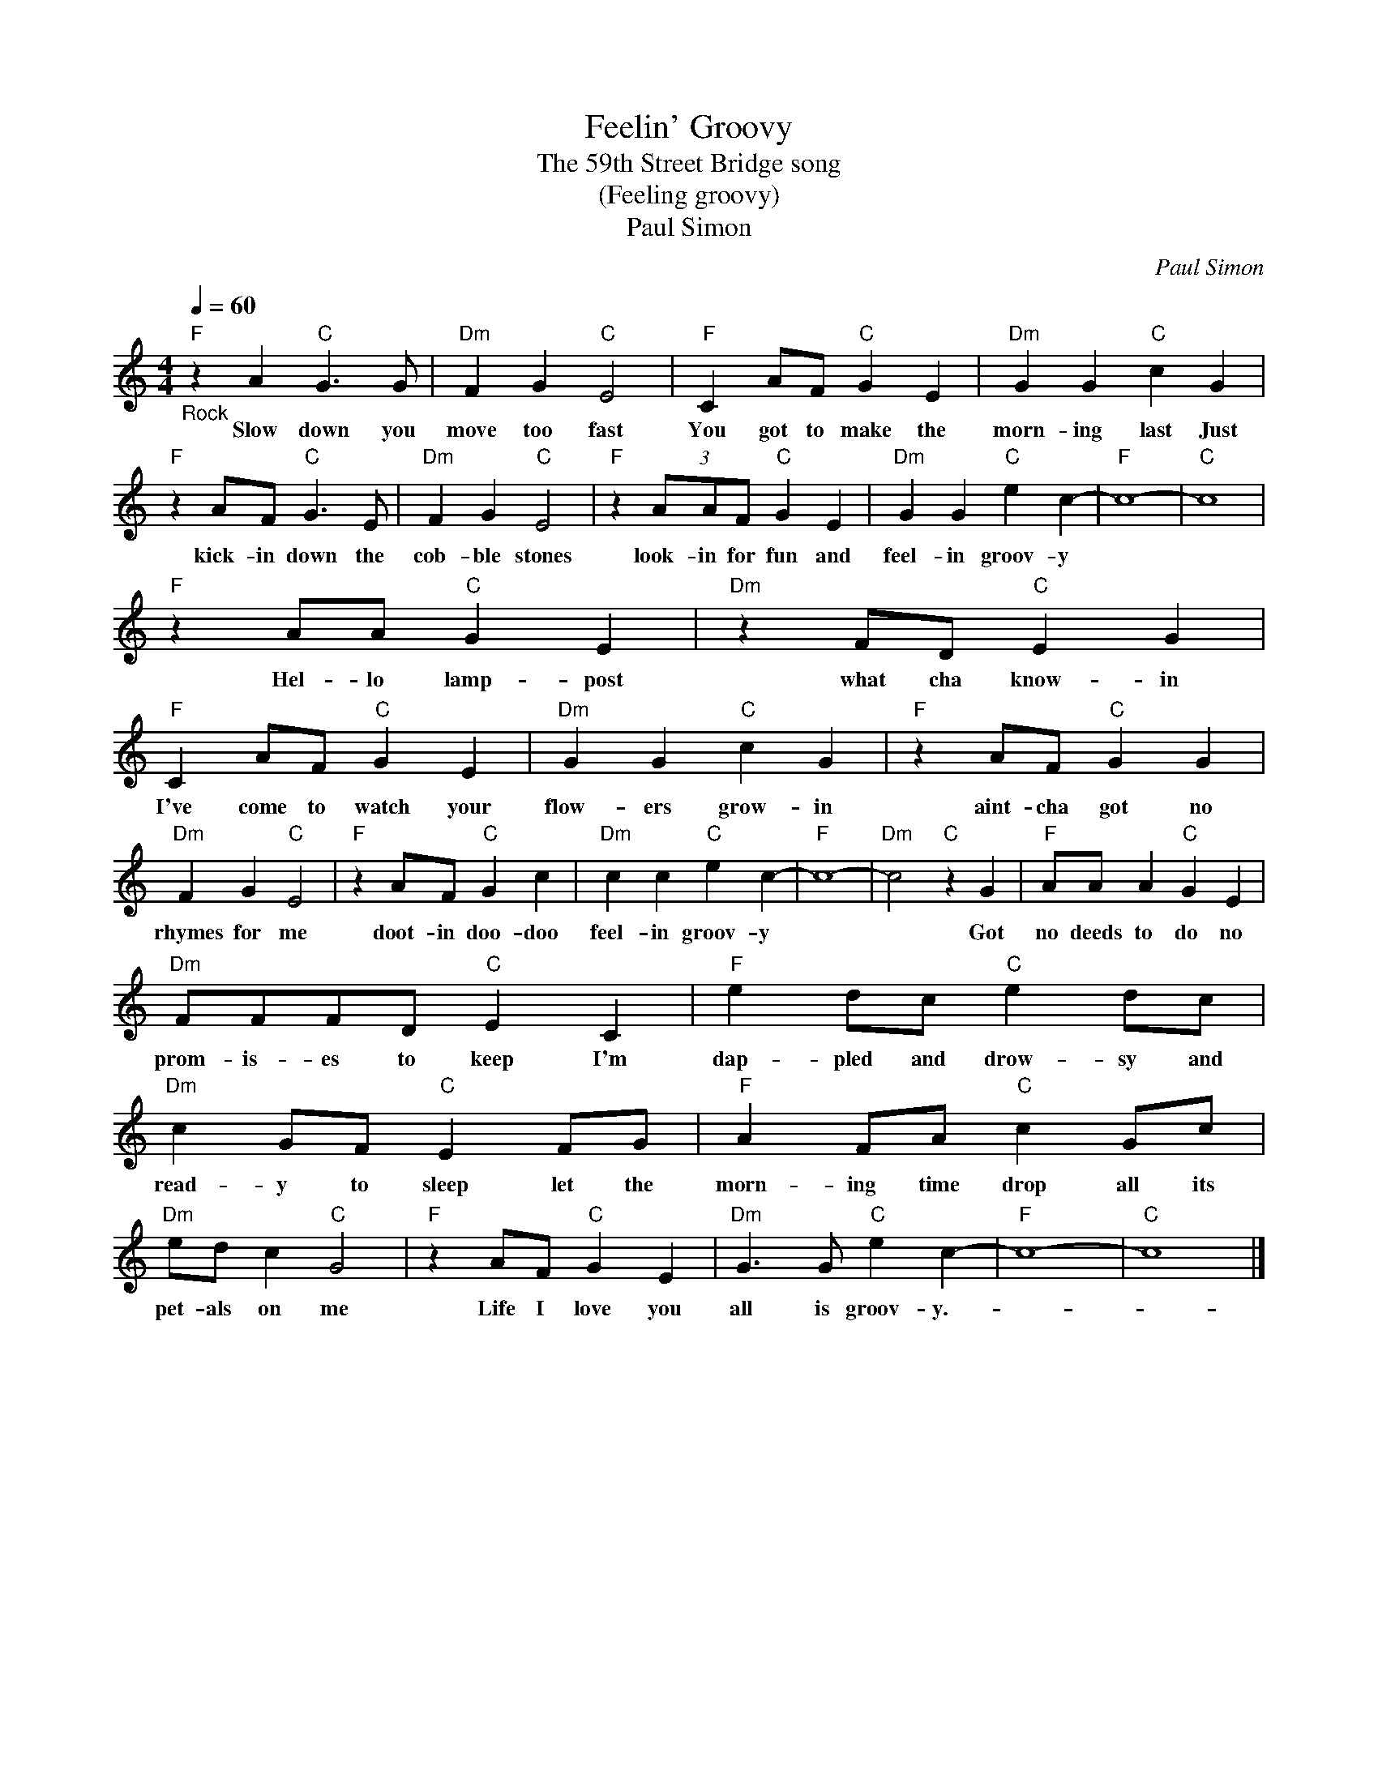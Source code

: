 X:1
T:Feelin' Groovy
T:The 59th Street Bridge song
T:(Feeling groovy)
T:Paul Simon
C:Paul Simon
Z:All Rights Reserved
L:1/4
Q:1/4=60
M:4/4
K:C
V:1 treble 
%%MIDI program 4
V:1
"F""_Rock" z A"C" G3/2 G/ |"Dm" F G"C" E2 |"F" C A/F/"C" G E |"Dm" G G"C" c G | %4
w: Slow down you|move too fast|You got to make the|morn- ing last Just|
"F" z A/F/"C" G3/2 E/ |"Dm" F G"C" E2 |"F" z (3A/A/F/"C" G E |"Dm" G G"C" e c- |"F" c4- |"C" c4 | %10
w: kick- in down the|cob- ble stones|look- in for fun and|feel- in groov- y|||
"F" z A/A/"C" G E |"Dm" z F/D/"C" E G |"F" C A/F/"C" G E |"Dm" G G"C" c G |"F" z A/F/"C" G G | %15
w: Hel- lo lamp- post|what cha know- in|I've come to watch your|flow- ers grow- in|aint- cha got no|
"Dm" F G"C" E2 |"F" z A/F/"C" G c |"Dm" c c"C" e c- |"F" c4- |"Dm" c2"C" z G |"F" A/A/ A"C" G E | %21
w: rhymes for me|doot- in doo- doo|feel- in groov- y||* Got|no deeds to do no|
"Dm" F/F/F/D/"C" E C |"F" e d/c/"C" e d/c/ |"Dm" c G/F/"C" E F/G/ |"F" A F/A/"C" c G/c/ | %25
w: prom- is- es to keep I'm|dap- pled and drow- sy and|read- y to sleep let the|morn- ing time drop all its|
"Dm" e/d/ c"C" G2 |"F" z A/F/"C" G E |"Dm" G3/2 G/"C" e c- |"F" c4- |"C" c4 |] %30
w: pet- als on me|Life I love you|all is groov- y.-|||

